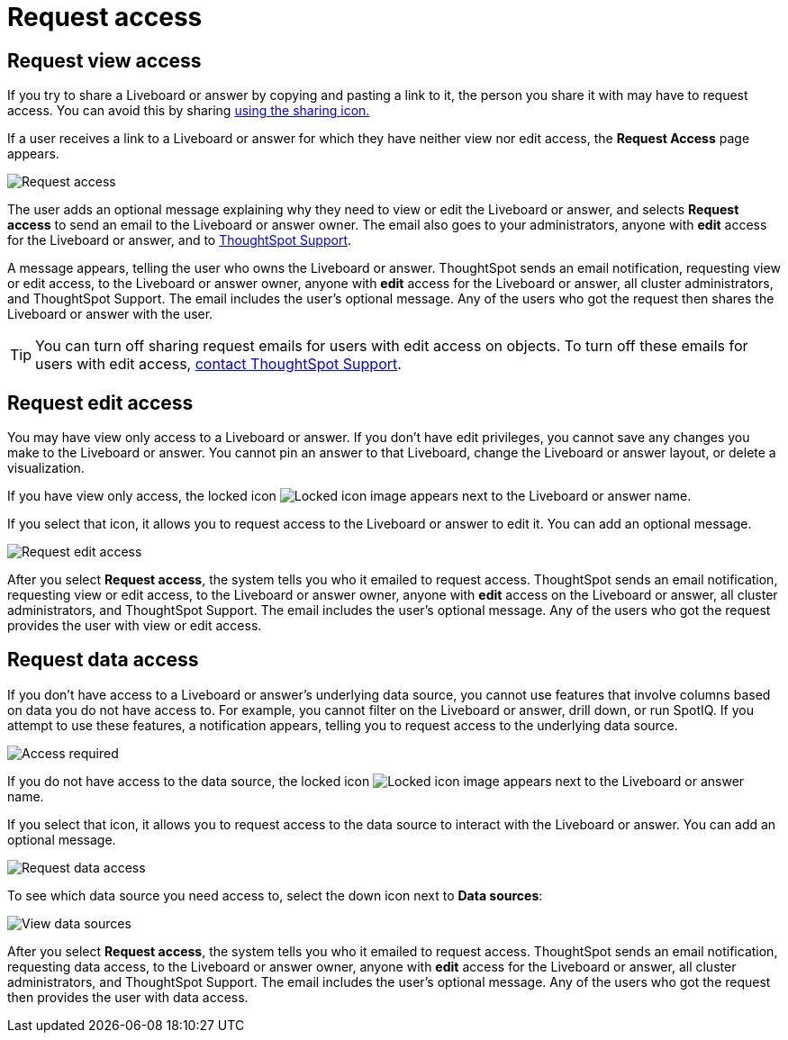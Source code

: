 = Request access
:last_updated: 11/05/2021
:linkattrs:
:experimental:
:page-layout: default-cloud
:page-aliases: /end-user/pinboards/request-access.adoc
:description: If you cannot view a Liveboard or answer in ThoughtSpot, you can request access to it.



== Request view access

If you try to share a Liveboard or answer by copying and pasting a link to it, the person you share it with may have to request access.
You can avoid this by sharing xref:share-liveboards.adoc[using the sharing icon.]

If a user receives a link to a Liveboard or answer for which they have neither view nor edit access, the *Request Access* page appears.

image::sharing-requestaccess.png[Request access]

The user adds an optional message explaining why they need to view or edit the Liveboard or answer, and selects *Request access* to send an email to the Liveboard or answer owner.
The email also goes to your administrators, anyone with *edit* access for the Liveboard or answer, and to https://community.thoughtspot.com/customers/s/contactsupport[ThoughtSpot Support].

A message appears, telling the user who owns the Liveboard or answer.
ThoughtSpot sends an email notification, requesting view or edit access, to the Liveboard or answer owner, anyone with *edit* access for the Liveboard or answer, all cluster administrators, and ThoughtSpot Support.
The email includes the user's optional message.
Any of the users who got the request then shares the Liveboard or answer with the user.

TIP: You can turn off sharing request emails for users with edit access on objects.
To turn off these emails for users with edit access,  https://community.thoughtspot.com/customers/s/contactsupport[contact ThoughtSpot Support].

== Request edit access

You may have view only access to a Liveboard or answer.
If you don't have edit privileges, you cannot save any changes you make to the Liveboard or answer.
You cannot pin an answer to that Liveboard, change the Liveboard or answer layout, or delete a visualization.

If you have view only access, the locked icon image:icon-locked-10px.png[Locked icon image] appears next to the Liveboard or answer name.

If you select that icon, it allows you to request access to the Liveboard or answer to edit it.
You can add an optional message.

image::request-edit-access.png[Request edit access]

After you select *Request access*, the system tells you who it emailed to request access.
ThoughtSpot sends an email notification, requesting view or edit access, to the Liveboard or answer owner, anyone with *edit* access on the Liveboard or answer, all cluster administrators, and ThoughtSpot Support.
The email includes the user's optional message.
Any of the users who got the request provides the user with view or edit access.

== Request data access

If you don't have access to a Liveboard or answer's underlying data source, you cannot use features that involve columns based on data you do not have access to.
For example, you cannot filter on the Liveboard or answer, drill down, or run SpotIQ.
If you attempt to use these features, a notification appears, telling you to request access to the underlying data source.

image::sharing-downloadaccessrequired.png[Access required]

If you do not have access to the data source, the locked icon image:icon-locked-10px.png[Locked icon image] appears next to the Liveboard or answer name.

If you select that icon, it allows you to request access to the data source to interact with the Liveboard or answer.
You can add an optional message.

image::request-data-access.png[Request data access]

To see which data source you need access to, select the down icon next to *Data sources*:

image::request-access-data-sources.png[View data sources]

After you select *Request access*, the system tells you who it emailed to request access.
ThoughtSpot sends an email notification, requesting data access, to the Liveboard or answer owner, anyone with *edit* access for the Liveboard or answer, all cluster administrators, and ThoughtSpot Support.
The email includes the user's optional message.
Any of the users who got the request then provides the user with data access.
